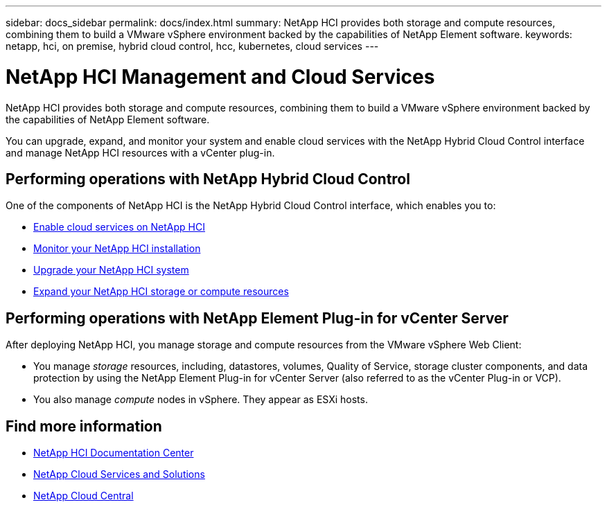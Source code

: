 ---
sidebar: docs_sidebar
permalink: docs/index.html
summary: NetApp HCI provides both storage and compute resources, combining them to build a VMware vSphere environment backed by the capabilities of NetApp Element software.
keywords: netapp, hci, on premise, hybrid cloud control, hcc, kubernetes, cloud services
---

= NetApp HCI Management and Cloud Services
:hardbreaks:
:nofooter:
:icons: font
:linkattrs:
:imagesdir: ../media/

[.lead]
NetApp HCI provides both storage and compute resources, combining them to build a VMware vSphere environment backed by the capabilities of NetApp Element software.

You can upgrade, expand, and monitor your system and enable cloud services with the NetApp Hybrid Cloud Control interface and manage NetApp HCI resources with a vCenter plug-in.

== Performing operations with NetApp Hybrid Cloud Control
One of the components of NetApp HCI is the NetApp Hybrid Cloud Control interface, which enables you to:

* link:concept_overview.html[Enable cloud services on NetApp HCI]
* link:task_hcc_dashboard.html[Monitor your NetApp HCI installation]
* link:concept_hci_upgrade_overview.html[Upgrade your NetApp HCI system]
* link:concept_hcc_expandoverview.html[Expand your NetApp HCI storage or compute resources]

== Performing operations with NetApp Element Plug-in for vCenter Server
After deploying NetApp HCI, you manage storage and compute resources from the VMware vSphere Web Client:

* You manage _storage_ resources, including, datastores, volumes, Quality of Service, storage cluster components, and data protection by using the NetApp Element Plug-in for vCenter Server (also referred to as the vCenter Plug-in or VCP).
* You also manage _compute_ nodes in vSphere. They appear as ESXi hosts.

[discrete]
== Find more information
* http://docs.netapp.com/hci/index.jsp[NetApp HCI Documentation Center^]
* link:../../index.html[NetApp Cloud Services and Solutions^]
* https://cloud.netapp.com/home[NetApp Cloud Central^]
